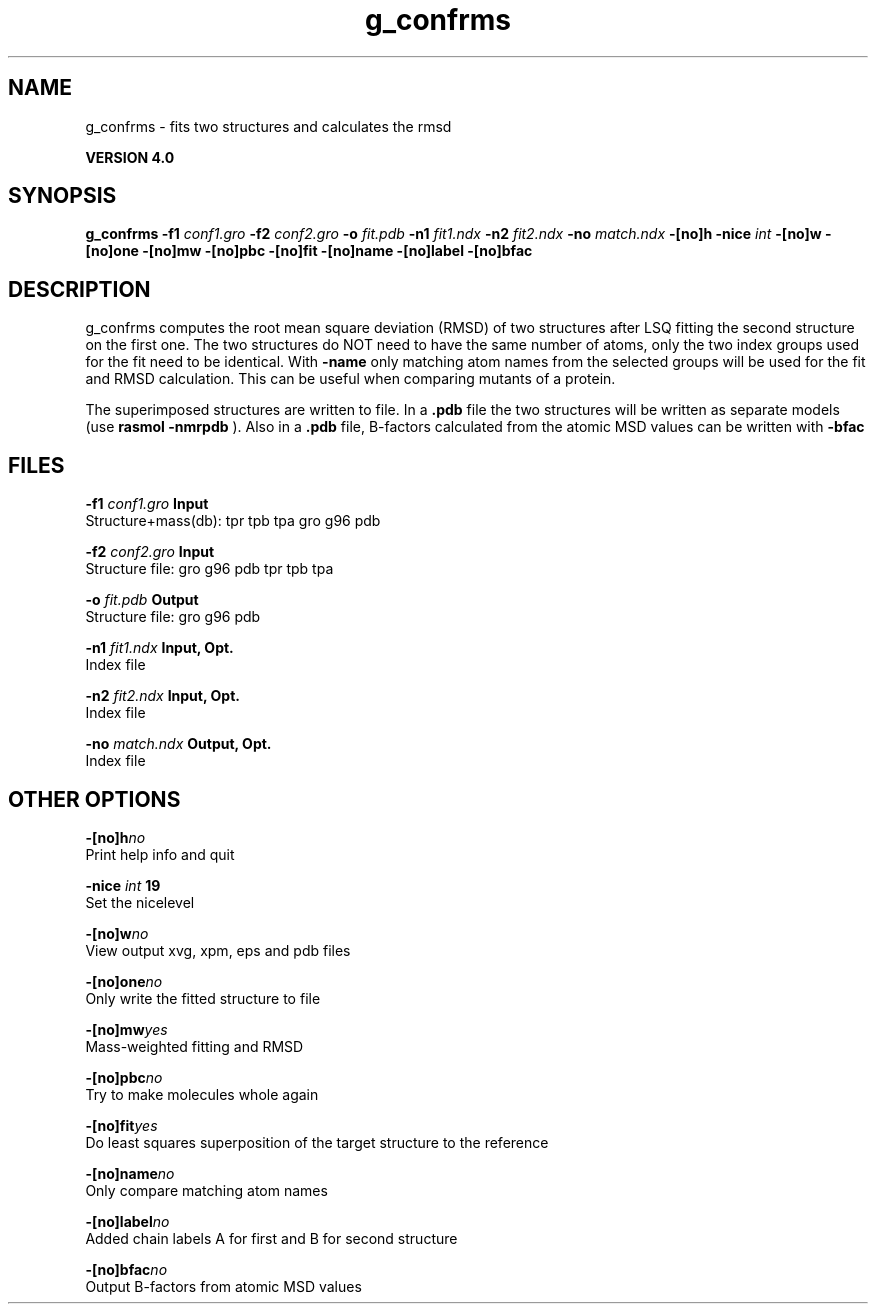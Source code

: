 .TH g_confrms 1 "Thu 16 Oct 2008"
.SH NAME
g_confrms - fits two structures and calculates the rmsd 

.B VERSION 4.0
.SH SYNOPSIS
\f3g_confrms\fP
.BI "-f1" " conf1.gro "
.BI "-f2" " conf2.gro "
.BI "-o" " fit.pdb "
.BI "-n1" " fit1.ndx "
.BI "-n2" " fit2.ndx "
.BI "-no" " match.ndx "
.BI "-[no]h" ""
.BI "-nice" " int "
.BI "-[no]w" ""
.BI "-[no]one" ""
.BI "-[no]mw" ""
.BI "-[no]pbc" ""
.BI "-[no]fit" ""
.BI "-[no]name" ""
.BI "-[no]label" ""
.BI "-[no]bfac" ""
.SH DESCRIPTION
g_confrms computes the root mean square deviation (RMSD) of two
structures after LSQ fitting the second structure on the first one.
The two structures do NOT need to have the same number of atoms,
only the two index groups used for the fit need to be identical.
With 
.B -name
only matching atom names from the selected groups
will be used for the fit and RMSD calculation. This can be useful 
when comparing mutants of a protein.


The superimposed structures are written to file. In a 
.B .pdb
file
the two structures will be written as separate models
(use 
.B rasmol -nmrpdb
). Also in a 
.B .pdb
file, B-factors
calculated from the atomic MSD values can be written with 
.B -bfac
.
.SH FILES
.BI "-f1" " conf1.gro" 
.B Input
 Structure+mass(db): tpr tpb tpa gro g96 pdb 

.BI "-f2" " conf2.gro" 
.B Input
 Structure file: gro g96 pdb tpr tpb tpa 

.BI "-o" " fit.pdb" 
.B Output
 Structure file: gro g96 pdb 

.BI "-n1" " fit1.ndx" 
.B Input, Opt.
 Index file 

.BI "-n2" " fit2.ndx" 
.B Input, Opt.
 Index file 

.BI "-no" " match.ndx" 
.B Output, Opt.
 Index file 

.SH OTHER OPTIONS
.BI "-[no]h"  "no    "
 Print help info and quit

.BI "-nice"  " int" " 19" 
 Set the nicelevel

.BI "-[no]w"  "no    "
 View output xvg, xpm, eps and pdb files

.BI "-[no]one"  "no    "
 Only write the fitted structure to file

.BI "-[no]mw"  "yes   "
 Mass-weighted fitting and RMSD

.BI "-[no]pbc"  "no    "
 Try to make molecules whole again

.BI "-[no]fit"  "yes   "
 Do least squares superposition of the target structure to the reference

.BI "-[no]name"  "no    "
 Only compare matching atom names

.BI "-[no]label"  "no    "
 Added chain labels A for first and B for second structure

.BI "-[no]bfac"  "no    "
 Output B-factors from atomic MSD values

